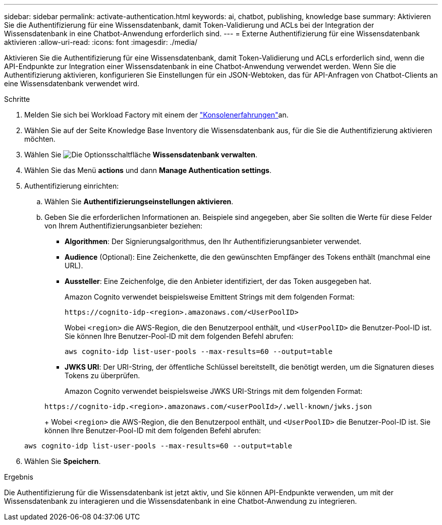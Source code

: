 ---
sidebar: sidebar 
permalink: activate-authentication.html 
keywords: ai, chatbot, publishing, knowledge base 
summary: Aktivieren Sie die Authentifizierung für eine Wissensdatenbank, damit Token-Validierung und ACLs bei der Integration der Wissensdatenbank in eine Chatbot-Anwendung erforderlich sind. 
---
= Externe Authentifizierung für eine Wissensdatenbank aktivieren
:allow-uri-read: 
:icons: font
:imagesdir: ./media/


[role="lead"]
Aktivieren Sie die Authentifizierung für eine Wissensdatenbank, damit Token-Validierung und ACLs erforderlich sind, wenn die API-Endpunkte zur Integration einer Wissensdatenbank in eine Chatbot-Anwendung verwendet werden. Wenn Sie die Authentifizierung aktivieren, konfigurieren Sie Einstellungen für ein JSON-Webtoken, das für API-Anfragen von Chatbot-Clients an eine Wissensdatenbank verwendet wird.

.Schritte
. Melden Sie sich bei Workload Factory mit einem der link:https://docs.netapp.com/us-en/workload-setup-admin/console-experiences.html["Konsolenerfahrungen"^]an.
. Wählen Sie auf der Seite Knowledge Base Inventory die Wissensdatenbank aus, für die Sie die Authentifizierung aktivieren möchten.
. Wählen Sie image:icon-action.png["Die Optionsschaltfläche"] *Wissensdatenbank verwalten*.
. Wählen Sie das Menü *actions* und dann *Manage Authentication settings*.
. Authentifizierung einrichten:
+
.. Wählen Sie *Authentifizierungseinstellungen aktivieren*.
.. Geben Sie die erforderlichen Informationen an. Beispiele sind angegeben, aber Sie sollten die Werte für diese Felder von Ihrem Authentifizierungsanbieter beziehen:
+
*** *Algorithmen*: Der Signierungsalgorithmus, den Ihr Authentifizierungsanbieter verwendet.
*** *Audience* (Optional): Eine Zeichenkette, die den gewünschten Empfänger des Tokens enthält (manchmal eine URL).
*** *Aussteller*: Eine Zeichenfolge, die den Anbieter identifiziert, der das Token ausgegeben hat.
+
Amazon Cognito verwendet beispielsweise Emittent Strings mit dem folgenden Format:

+
[listing]
----
https://cognito-idp-<region>.amazonaws.com/<UserPoolID>
----
+
Wobei `<region>` die AWS-Region, die den Benutzerpool enthält, und `<UserPoolID>` die Benutzer-Pool-ID ist. Sie können Ihre Benutzer-Pool-ID mit dem folgenden Befehl abrufen:

+
[listing]
----
aws cognito-idp list-user-pools --max-results=60 --output=table
----
*** *JWKS URI*: Der URI-String, der öffentliche Schlüssel bereitstellt, die benötigt werden, um die Signaturen dieses Tokens zu überprüfen.
+
Amazon Cognito verwendet beispielsweise JWKS URI-Strings mit dem folgenden Format:

+
[listing]
----
https://cognito-idp.<region>.amazonaws.com/<userPoolId>/.well-known/jwks.json
----
+
Wobei `<region>` die AWS-Region, die den Benutzerpool enthält, und `<UserPoolID>` die Benutzer-Pool-ID ist. Sie können Ihre Benutzer-Pool-ID mit dem folgenden Befehl abrufen:

+
[listing]
----
aws cognito-idp list-user-pools --max-results=60 --output=table
----




. Wählen Sie *Speichern*.


.Ergebnis
Die Authentifizierung für die Wissensdatenbank ist jetzt aktiv, und Sie können API-Endpunkte verwenden, um mit der Wissensdatenbank zu interagieren und die Wissensdatenbank in eine Chatbot-Anwendung zu integrieren.
